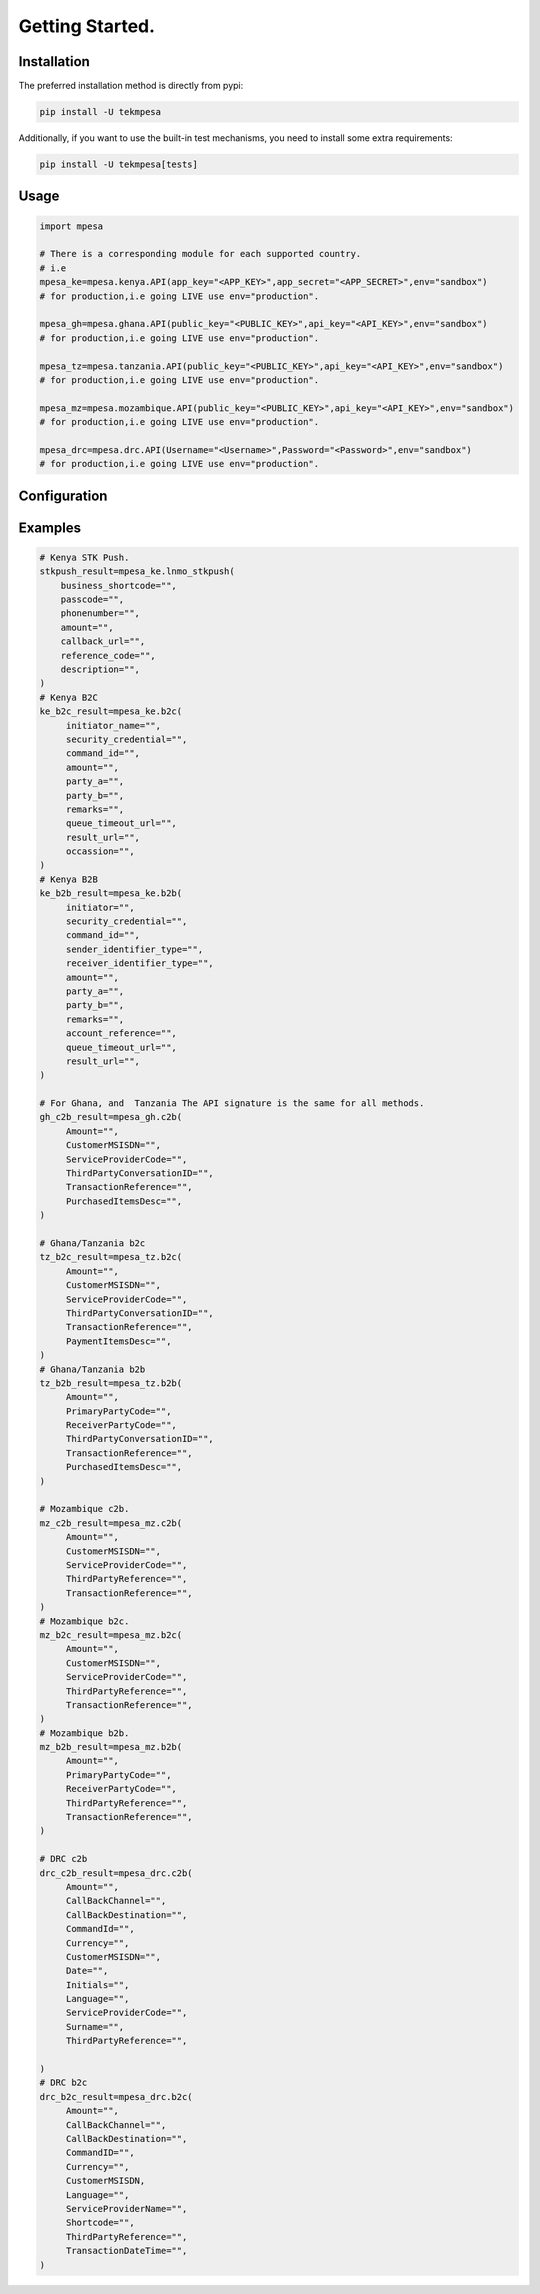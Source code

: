 Getting Started.
=================

Installation
``````````````````
The preferred installation method is directly from pypi:

.. code-block:: console

   pip install -U tekmpesa

Additionally, if you want to use the built-in test mechanisms, you need to
install some extra requirements:

.. code-block:: console

   pip install -U tekmpesa[tests]


Usage
``````````````````
.. code-block:: python

    import mpesa

    # There is a corresponding module for each supported country.
    # i.e
    mpesa_ke=mpesa.kenya.API(app_key="<APP_KEY>",app_secret="<APP_SECRET>",env="sandbox")
    # for production,i.e going LIVE use env="production".

    mpesa_gh=mpesa.ghana.API(public_key="<PUBLIC_KEY>",api_key="<API_KEY>",env="sandbox")
    # for production,i.e going LIVE use env="production".

    mpesa_tz=mpesa.tanzania.API(public_key="<PUBLIC_KEY>",api_key="<API_KEY>",env="sandbox")
    # for production,i.e going LIVE use env="production".

    mpesa_mz=mpesa.mozambique.API(public_key="<PUBLIC_KEY>",api_key="<API_KEY>",env="sandbox")
    # for production,i.e going LIVE use env="production".

    mpesa_drc=mpesa.drc.API(Username="<Username>",Password="<Password>",env="sandbox")
    # for production,i.e going LIVE use env="production".


Configuration
``````````````````````````

Examples
````````````````````````````````````````

.. code-block:: python

   # Kenya STK Push.
   stkpush_result=mpesa_ke.lnmo_stkpush(
       business_shortcode="",
       passcode="",
       phonenumber="",
       amount="",
       callback_url="",
       reference_code="",
       description="",
   )
   # Kenya B2C
   ke_b2c_result=mpesa_ke.b2c(
        initiator_name="",
        security_credential="",
        command_id="",
        amount="",
        party_a="",
        party_b="",
        remarks="",
        queue_timeout_url="",
        result_url="",
        occassion="",
   )
   # Kenya B2B
   ke_b2b_result=mpesa_ke.b2b(
        initiator="",
        security_credential="",
        command_id="",
        sender_identifier_type="",
        receiver_identifier_type="",
        amount="",
        party_a="",
        party_b="",
        remarks="",
        account_reference="",
        queue_timeout_url="",
        result_url="",
   )

   # For Ghana, and  Tanzania The API signature is the same for all methods.
   gh_c2b_result=mpesa_gh.c2b(
        Amount="",
        CustomerMSISDN="",
        ServiceProviderCode="",
        ThirdPartyConversationID="",
        TransactionReference="",
        PurchasedItemsDesc="",
   )

   # Ghana/Tanzania b2c
   tz_b2c_result=mpesa_tz.b2c(
        Amount="",
        CustomerMSISDN="",
        ServiceProviderCode="",
        ThirdPartyConversationID="",
        TransactionReference="",
        PaymentItemsDesc="",
   )
   # Ghana/Tanzania b2b
   tz_b2b_result=mpesa_tz.b2b(
        Amount="",
        PrimaryPartyCode="",
        ReceiverPartyCode="",
        ThirdPartyConversationID="",
        TransactionReference="",
        PurchasedItemsDesc="",
   )

   # Mozambique c2b.
   mz_c2b_result=mpesa_mz.c2b(
        Amount="",
        CustomerMSISDN="",
        ServiceProviderCode="",
        ThirdPartyReference="",
        TransactionReference="",
   )
   # Mozambique b2c.
   mz_b2c_result=mpesa_mz.b2c(
        Amount="",
        CustomerMSISDN="",
        ServiceProviderCode="",
        ThirdPartyReference="",
        TransactionReference="",
   )
   # Mozambique b2b.
   mz_b2b_result=mpesa_mz.b2b(
        Amount="",
        PrimaryPartyCode="",
        ReceiverPartyCode="",
        ThirdPartyReference="",
        TransactionReference="",
   )

   # DRC c2b
   drc_c2b_result=mpesa_drc.c2b(
        Amount="",
        CallBackChannel="",
        CallBackDestination="",
        CommandId="",
        Currency="",
        CustomerMSISDN="",
        Date="",
        Initials="",
        Language="",
        ServiceProviderCode="",
        Surname="",
        ThirdPartyReference="",

   )
   # DRC b2c
   drc_b2c_result=mpesa_drc.b2c(
        Amount="",
        CallBackChannel="",
        CallBackDestination="",
        CommandID="",
        Currency="",
        CustomerMSISDN,
        Language="",
        ServiceProviderName="",
        Shortcode="",
        ThirdPartyReference="",
        TransactionDateTime="",
   )



